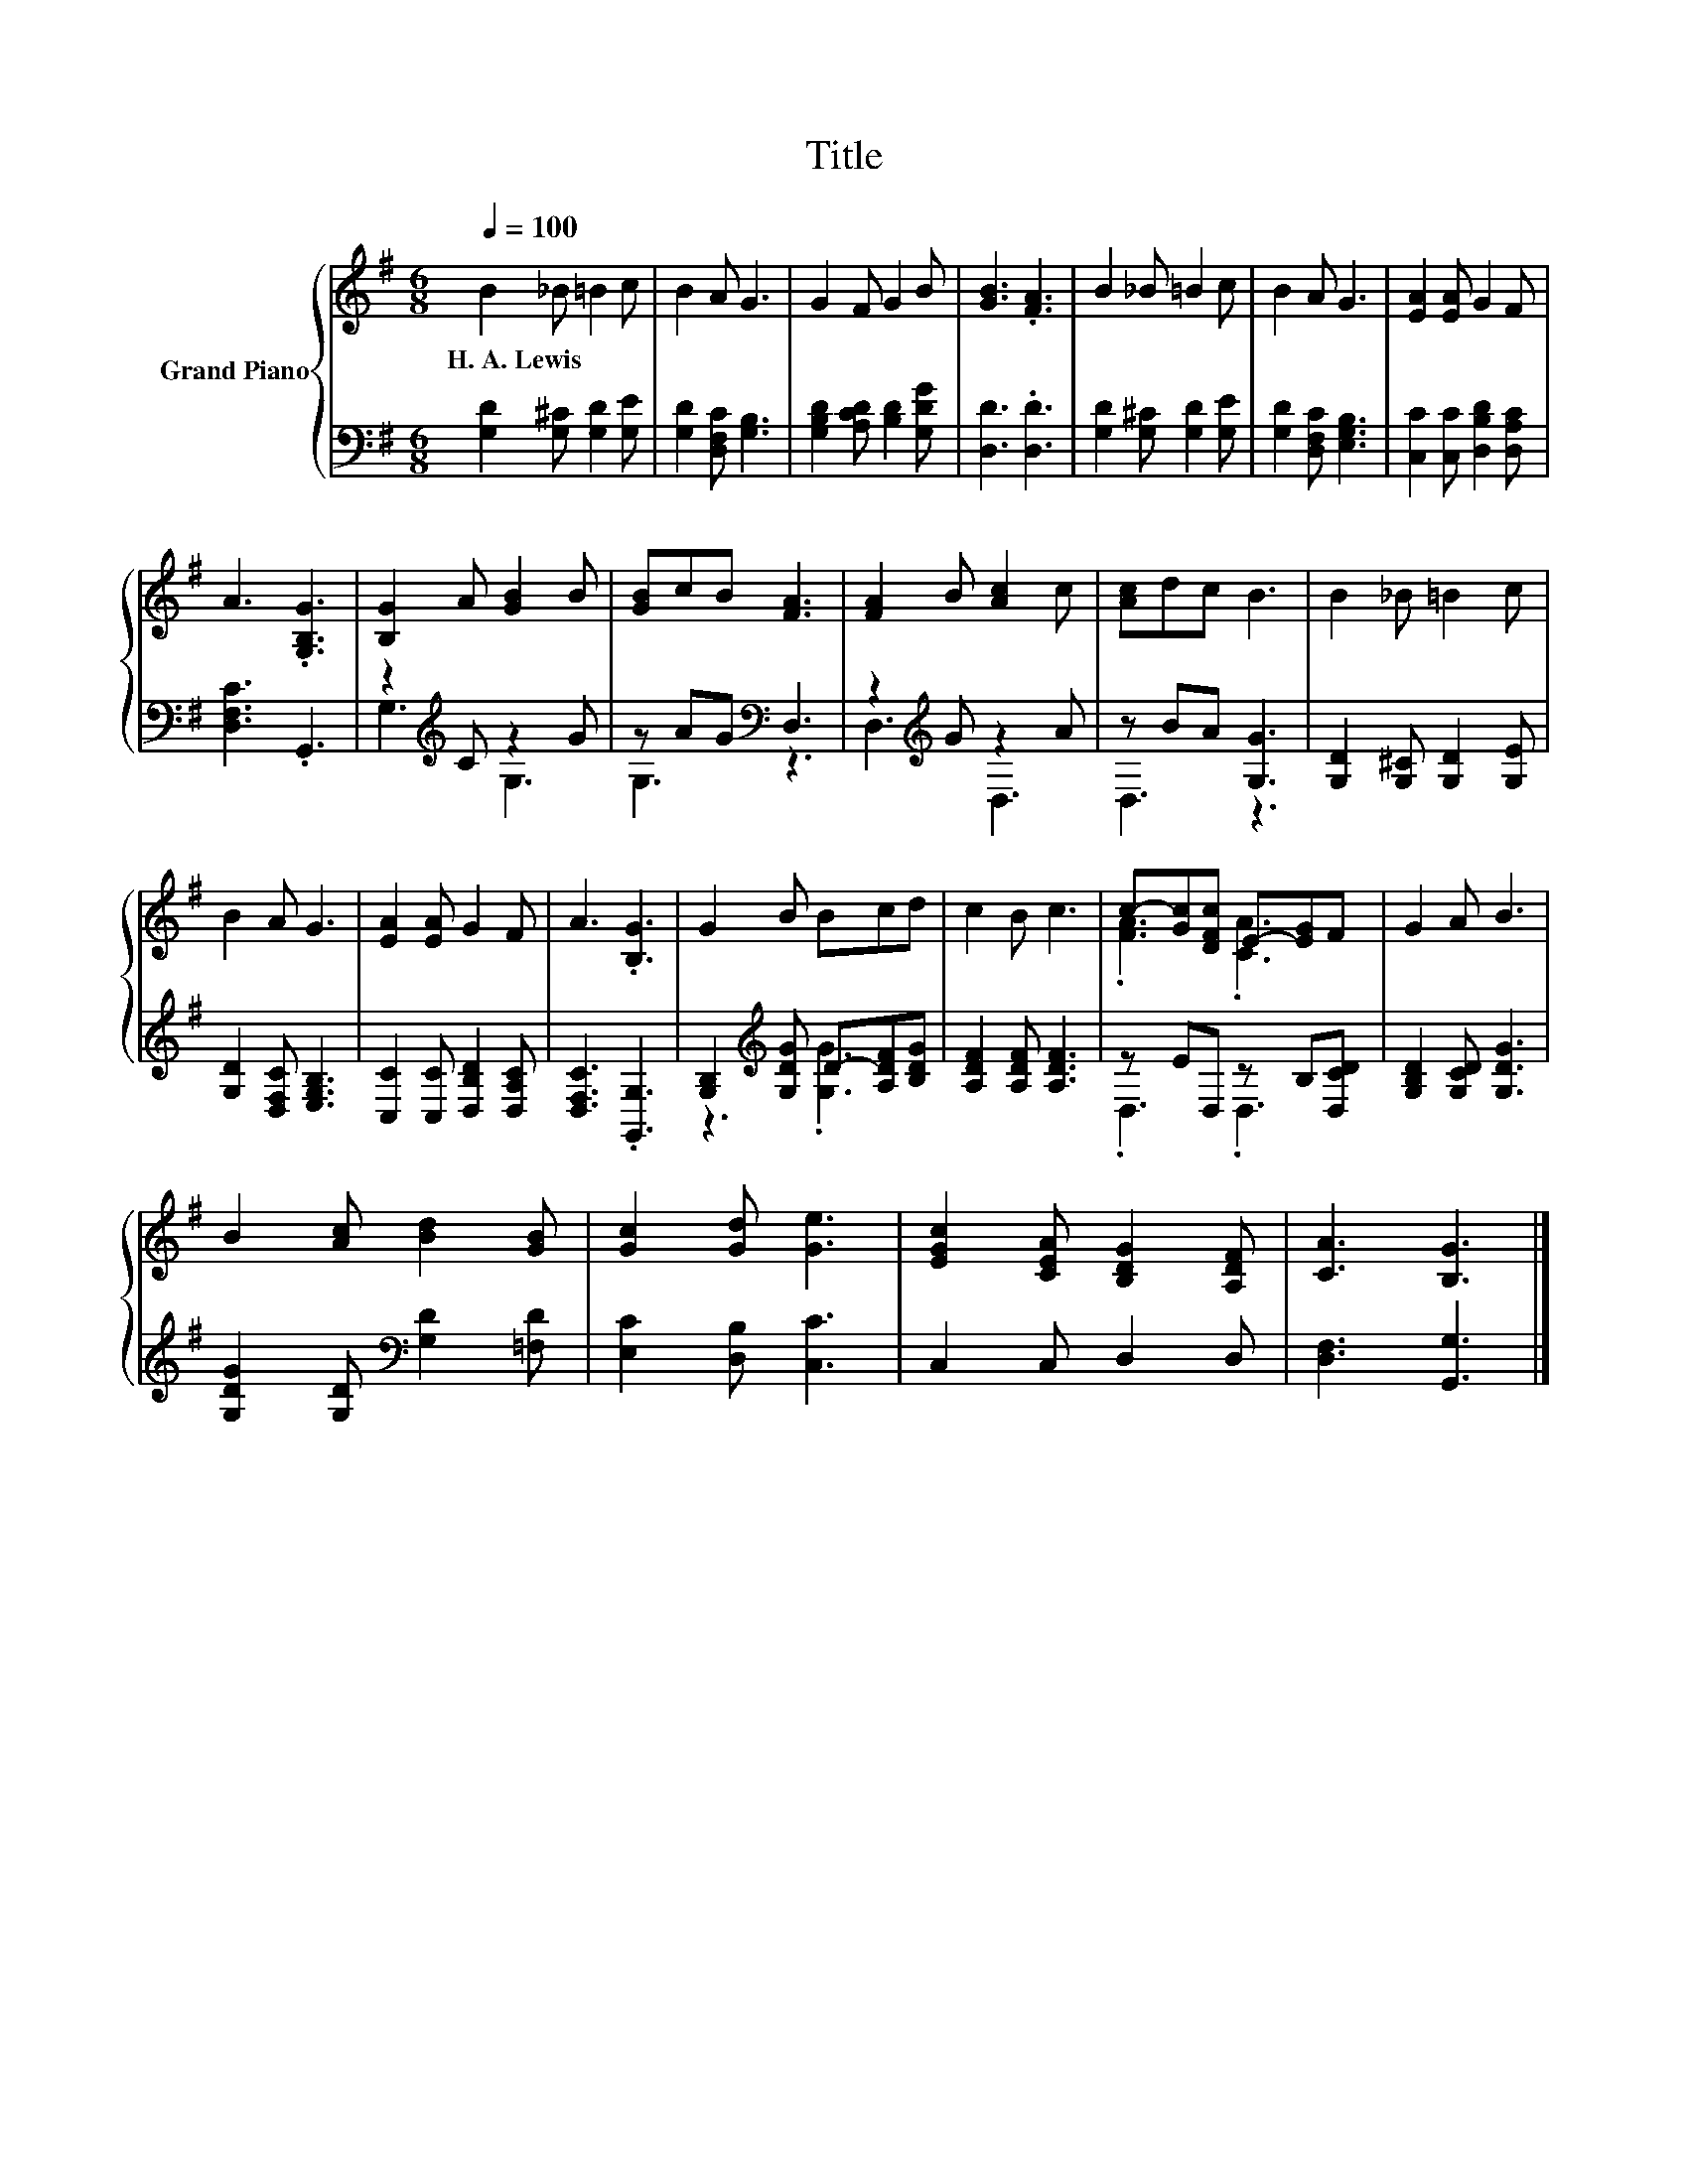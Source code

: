 X:1
T:Title
%%score { ( 1 4 ) | ( 2 3 ) }
L:1/8
Q:1/4=100
M:6/8
K:G
V:1 treble nm="Grand Piano"
V:4 treble 
V:2 bass 
V:3 bass 
V:1
 B2 _B =B2 c | B2 A G3 | G2 F G2 B | [GB]3 .[FA]3 | B2 _B =B2 c | B2 A G3 | [EA]2 [EA] G2 F | %7
w: H.~A.~Lewis * * *|||||||
 A3 .[G,B,G]3 | [B,G]2 A [GB]2 B | [GB]cB [FA]3 | [FA]2 B [Ac]2 c | [Ac]dc B3 | B2 _B =B2 c | %13
w: ||||||
 B2 A G3 | [EA]2 [EA] G2 F | A3 .[B,G]3 | G2 B Bcd | c2 B c3 | c-[Gc][DFc] E-[EG]F | G2 A B3 | %20
w: |||||||
 B2 [Ac] [Bd]2 [GB] | [Gc]2 [Gd] [Ge]3 | [EGc]2 [CEA] [B,DG]2 [A,DF] | [CA]3 [B,G]3 |] %24
w: ||||
V:2
 [G,D]2 [G,^C] [G,D]2 [G,E] | [G,D]2 [D,F,C] [G,B,]3 | [G,B,D]2 [A,CD] [B,D]2 [G,DG] | %3
 [D,D]3 .[D,D]3 | [G,D]2 [G,^C] [G,D]2 [G,E] | [G,D]2 [D,F,C] [E,G,B,]3 | %6
 [C,C]2 [C,C] [D,B,D]2 [D,A,C] | [D,F,C]3 .G,,3 | z2[K:treble] C z2 G | z AG[K:bass] D,3 | %10
 z2[K:treble] G z2 A | z BA [G,G]3 | [G,D]2 [G,^C] [G,D]2 [G,E] | [G,D]2 [D,F,C] [E,G,B,]3 | %14
 [C,C]2 [C,C] [D,B,D]2 [D,A,C] | [D,F,C]3 .[G,,G,]3 | [G,B,]2[K:treble] [G,DG] D-[A,DF][B,DG] | %17
 [A,DF]2 [A,DF] [A,DF]3 | z ED, z B,[D,CD] | [G,B,D]2 [G,CD] [G,DG]3 | %20
 [G,DG]2 [G,D][K:bass] [G,D]2 [=F,D] | [E,C]2 [D,B,] [C,C]3 | C,2 C, D,2 D, | [D,F,]3 [G,,G,]3 |] %24
V:3
 x6 | x6 | x6 | x6 | x6 | x6 | x6 | x6 | G,3[K:treble] G,3 | G,3[K:bass] z3 | D,3[K:treble] D,3 | %11
 D,3 z3 | x6 | x6 | x6 | x6 | z3[K:treble] .[G,G]3 | x6 | .D,3 .D,3 | x6 | x3[K:bass] x3 | x6 | %22
 x6 | x6 |] %24
V:4
 x6 | x6 | x6 | x6 | x6 | x6 | x6 | x6 | x6 | x6 | x6 | x6 | x6 | x6 | x6 | x6 | x6 | x6 | %18
 .[FA]3 .[CA]3 | x6 | x6 | x6 | x6 | x6 |] %24

